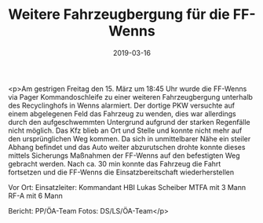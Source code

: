 #+TITLE: Weitere Fahrzeugbergung für die FF-Wenns
#+DATE: 2019-03-16
#+FACEBOOK_URL: https://facebook.com/ffwenns/posts/2608410329234076

<p>Am gestrigen Freitag den 15. März um 18:45 Uhr wurde die FF-Wenns via Pager Kommandoschleife zu einer weiteren Fahrzeugbergung unterhalb des Recyclinghofs in Wenns alarmiert.
Der dortige PKW versuchte auf einem abgelegenen Feld das Fahrzeug zu wenden, dies war allerdings durch den aufgeschwemmten Untergrund aufgrund der starken Regenfälle nicht möglich.
Das Kfz blieb an Ort und Stelle und konnte nicht mehr auf den ursprünglichen Weg kommen.
Da sich in unmittelbarer Nähe ein steiler Abhang befindet und das Auto weiter abzurutschen drohte konnte dieses mittels Sicherungs Maßnahmen der FF-Wenns auf den befestigten Weg gebracht werden.
Nach ca. 30 min konnte das Fahrzeug die Fahrt fortsetzen und die FF-Wenns die Einsatzbereitschaft wiederherstellen 

Vor Ort:
Einsatzleiter: Kommandant HBI Lukas Scheiber
MTFA mit 3 Mann
RF-A mit 6 Mann

Bericht: PP/ÖA-Team
Fotos: DS/LS/ÖA-Team</p>
